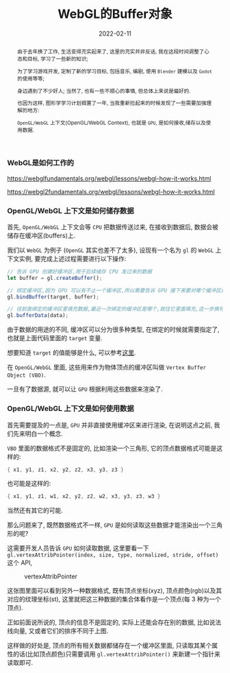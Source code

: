 #+title: WebGL的Buffer对象
#+date: 2022-02-11
#+index: WebGL的Buffer对象
#+tags: WebGL
#+begin_abstract
由于去年换了工作, 生活变得充实起来了, 这里的充实并非反话, 我在这段时间调整了心态和目标, 学习了一些新的知识;

为了学习游戏开发, 定制了新的学习目标, 包括音乐, 编剧, 使用 =Blender= 建模以及 =Godot= 的使用等等;

身边遇到了不少好人; 当然了, 也有一些不顺心的事情, 但总体上来说是偏好的.

也因为这样, 图形学学习计划搁置了一年, 当我重新捡起来的时候发现了一些需要加强理解的地方:

=OpenGL/WebGL= 上下文(OpenGL/WebGL Context), 也就是 =GPU=, 是如何接收,储存以及使用数据.
#+end_abstract

*** WebGL是如何工作的

    https://webglfundamentals.org/webgl/lessons/webgl-how-it-works.html

    https://webgl2fundamentals.org/webgl/lessons/webgl-how-it-works.html


*** OpenGL/WebGL 上下文是如何储存数据

    首先, =OpenGL/WebGL= 上下文会等 =CPU= 把数据传送过来, 在接收到数据后, 数据会被储存在缓冲区(buffers)上.

    我们以 =WebGL= 为例子 (=OpenGL= 其实也差不了太多), 设现有一个名为 =gl= 的 =WebGL= 上下文实例, 要完成上述过程需要进行以下操作:

    #+BEGIN_SRC javascript
    // 告诉 GPU 创建好缓冲区,用于后续储存 CPU 发过来的数据
    let buffer = gl.createBuffer();

    // 绑定缓冲区,因为 GPU 可以有不止一个缓冲区,所以需要告诉 GPU 接下来要对哪个缓冲区进行填充数据.
    gl.bindBuffer(target, buffer);

    // 往前面绑定的缓冲区里填充数据,最近一次绑定的缓冲区是哪个,就往它里面填充,这一步换句话说就是储存 CPU 发过来的数据 data 了.
    gl.bufferData(data);
    #+END_SRC

    由于数据的用途的不同, 缓冲区可以分为很多种类型, 在绑定的时候就需要指定了, 也就是上面代码里面的 =target= 变量.

    想要知道 =target= 的值能够是什么, 可以参考[[https://developer.mozilla.org/en-US/docs/Web/API/WebGLRenderingContext/bindBuffer][这里]].

    在 =OpenGL/WebGL= 里面, 这些用来作为物体顶点的缓冲区叫做 =Vertex Buffer Object (VBO)=.

    一旦有了数据源, 就可以让 =GPU= 根据利用这些数据来渲染了.

*** OpenGL/WebGL 上下文是如何使用数据

    首先需要提及的一点是, =GPU= 并非直接使用缓冲区来进行渲染, 在说明这点之前, 我们先来明白一个概念.

    =VBO= 里面的数据格式不是固定的, 比如渲染一个三角形, 它的顶点数据格式可能是这样的:

    #+BEGIN_SRC c
    { x1, y1, z1, x2, y2, z2, x3, y3, z3 }
    #+END_SRC

    也可能是这样的:

    #+BEGIN_SRC c
    { x1, y1, z1, w1, x2, y2, z2, w2, x3, y3, z3, w3 }
    #+END_SRC

    当然还有其它的可能.

    那么问题来了, 既然数据格式不一样, =GPU= 是如何读取这些数据才能渲染出一个三角形的呢?

    这需要开发人员告诉 =GPU= 如何读取数据, 这里要看一下 =gl.vertexAttribPointer(index, size, type, normalized, stride, offset)= 这个 API,

    #+CAPTION: vertexAttribPointer
    [[../../../files/glVertexAttribPointer-api-overview.png]]

    这张图里面可以看到另外一种数据格式, 既有顶点坐标(xyz), 顶点颜色(rgb)以及其对应的纹理坐标(st), 这里就把这三种数据的集合体看作是一个顶点(每 3 种为一个顶点).

    正如前面说所说的, 顶点的信息不是固定的, 实际上还能会存在别的数据, 比如说法线向量, 又或者它们的排序不同于上图.

    这样做的好处是, 顶点的所有相关数据都储存在一个缓冲区里面, 只读取其某个属性的话(比如顶点颜色)只需要调用 =gl.vertexAttribPointer()= 来新建一个指针来读取即可.

